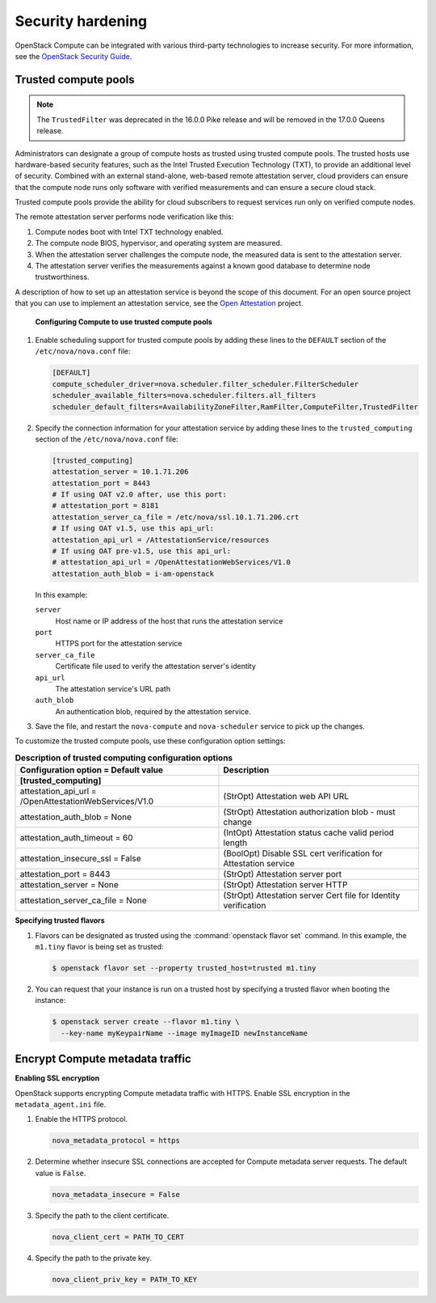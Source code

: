 ==================
Security hardening
==================

OpenStack Compute can be integrated with various third-party technologies to
increase security. For more information, see the `OpenStack Security Guide
<https://docs.openstack.org/security-guide/>`_.

Trusted compute pools
~~~~~~~~~~~~~~~~~~~~~

.. note:: The ``TrustedFilter`` was deprecated in the 16.0.0 Pike release and
  will be removed in the 17.0.0 Queens release.

Administrators can designate a group of compute hosts as trusted using trusted
compute pools. The trusted hosts use hardware-based security features, such as
the Intel Trusted Execution Technology (TXT), to provide an additional level of
security. Combined with an external stand-alone, web-based remote attestation
server, cloud providers can ensure that the compute node runs only software
with verified measurements and can ensure a secure cloud stack.

Trusted compute pools provide the ability for cloud subscribers to request
services run only on verified compute nodes.

The remote attestation server performs node verification like this:

1. Compute nodes boot with Intel TXT technology enabled.

2. The compute node BIOS, hypervisor, and operating system are measured.

3. When the attestation server challenges the compute node, the measured data
   is sent to the attestation server.

4. The attestation server verifies the measurements against a known good
   database to determine node trustworthiness.

A description of how to set up an attestation service is beyond the scope of
this document. For an open source project that you can use to implement an
attestation service, see the `Open Attestation
<https://github.com/OpenAttestation/OpenAttestation>`__ project.

.. figure:: figures/OpenStackTrustedComputePool1.png

   **Configuring Compute to use trusted compute pools**

#. Enable scheduling support for trusted compute pools by adding these lines to
   the ``DEFAULT`` section of the ``/etc/nova/nova.conf`` file:

   .. code-block:: ini

      [DEFAULT]
      compute_scheduler_driver=nova.scheduler.filter_scheduler.FilterScheduler
      scheduler_available_filters=nova.scheduler.filters.all_filters
      scheduler_default_filters=AvailabilityZoneFilter,RamFilter,ComputeFilter,TrustedFilter

#. Specify the connection information for your attestation service by adding
   these lines to the ``trusted_computing`` section of the
   ``/etc/nova/nova.conf`` file:

   .. code-block:: ini

      [trusted_computing]
      attestation_server = 10.1.71.206
      attestation_port = 8443
      # If using OAT v2.0 after, use this port:
      # attestation_port = 8181
      attestation_server_ca_file = /etc/nova/ssl.10.1.71.206.crt
      # If using OAT v1.5, use this api_url:
      attestation_api_url = /AttestationService/resources
      # If using OAT pre-v1.5, use this api_url:
      # attestation_api_url = /OpenAttestationWebServices/V1.0
      attestation_auth_blob = i-am-openstack

   In this example:

   ``server``
     Host name or IP address of the host that runs the attestation service

   ``port``
     HTTPS port for the attestation service

   ``server_ca_file``
     Certificate file used to verify the attestation server's identity

   ``api_url``
     The attestation service's URL path

   ``auth_blob``
     An authentication blob, required by the attestation service.

#. Save the file, and restart the ``nova-compute`` and ``nova-scheduler``
   service to pick up the changes.

To customize the trusted compute pools, use these configuration option
settings:

.. list-table:: **Description of trusted computing configuration options**
   :header-rows: 2

   * - Configuration option = Default value
     - Description
   * - [trusted_computing]
     -
   * - attestation_api_url = /OpenAttestationWebServices/V1.0
     - (StrOpt) Attestation web API URL
   * - attestation_auth_blob = None
     - (StrOpt) Attestation authorization blob - must change
   * - attestation_auth_timeout = 60
     - (IntOpt) Attestation status cache valid period length
   * - attestation_insecure_ssl = False
     - (BoolOpt) Disable SSL cert verification for Attestation service
   * - attestation_port = 8443
     - (StrOpt) Attestation server port
   * - attestation_server = None
     - (StrOpt) Attestation server HTTP
   * - attestation_server_ca_file = None
     - (StrOpt) Attestation server Cert file for Identity verification

**Specifying trusted flavors**

#. Flavors can be designated as trusted using the :command:`openstack flavor
   set` command. In this example, the ``m1.tiny`` flavor is being set as
   trusted:

   .. code-block:: console

      $ openstack flavor set --property trusted_host=trusted m1.tiny

#. You can request that your instance is run on a trusted host by specifying a
   trusted flavor when booting the instance:

   .. code-block:: console

      $ openstack server create --flavor m1.tiny \
        --key-name myKeypairName --image myImageID newInstanceName


.. figure:: figures/OpenStackTrustedComputePool2.png

Encrypt Compute metadata traffic
~~~~~~~~~~~~~~~~~~~~~~~~~~~~~~~~

**Enabling SSL encryption**

OpenStack supports encrypting Compute metadata traffic with HTTPS.  Enable SSL
encryption in the ``metadata_agent.ini`` file.

#. Enable the HTTPS protocol.

   .. code-block:: ini

      nova_metadata_protocol = https

#. Determine whether insecure SSL connections are accepted for Compute metadata
   server requests. The default value is ``False``.

   .. code-block:: ini

      nova_metadata_insecure = False

#. Specify the path to the client certificate.

   .. code-block:: ini

      nova_client_cert = PATH_TO_CERT

#. Specify the path to the private key.

   .. code-block:: ini

      nova_client_priv_key = PATH_TO_KEY
